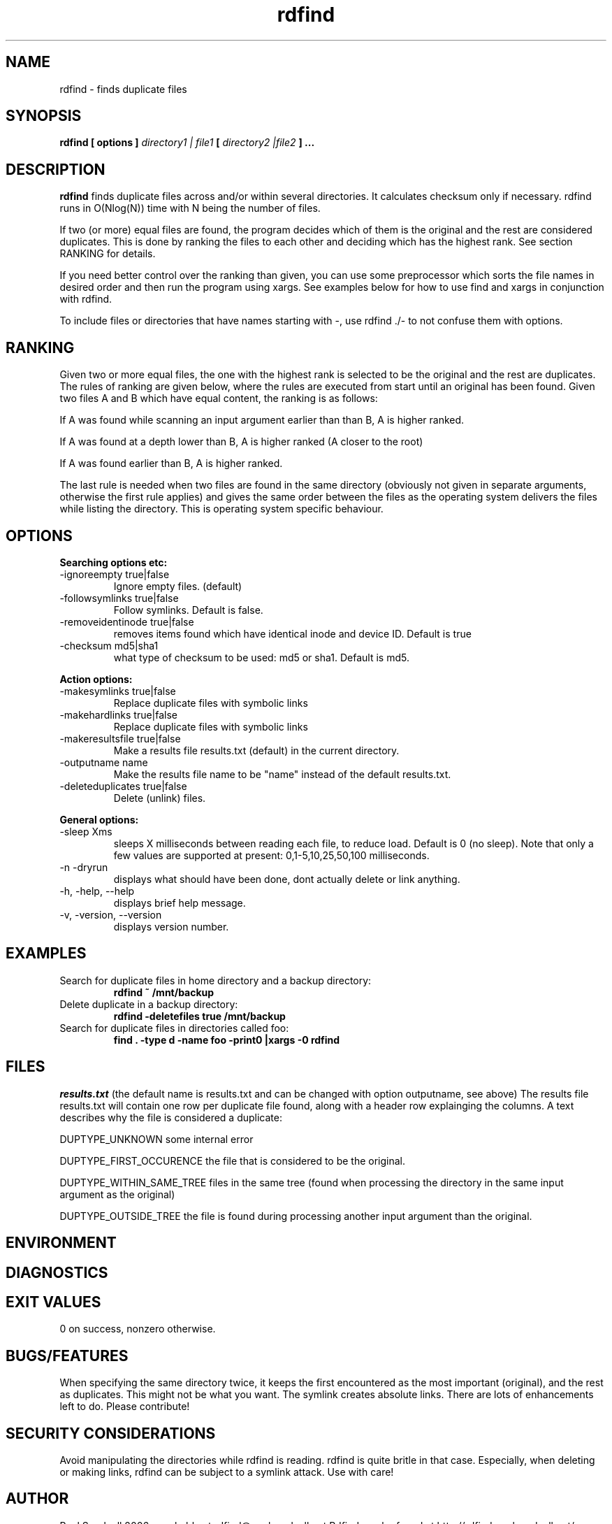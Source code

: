 .\" View this file with
.\" groff -man -Tascii rdfind.1 |less
.\"
.\" Author Paul Sundvall 2006
.\" see LICENSE for details.
.\" $Revision: 567 $
.\" $Id: rdfind.1 567 2009-01-21 17:27:30Z pauls $
.TH rdfind 1.2.4 "January 2009" rdfind
.SH NAME
rdfind \- finds duplicate files
.SH SYNOPSIS
.B rdfind [ options ] 
.I directory1 | file1
.B [
.I directory2 |file2
.B ] ...
.SH DESCRIPTION
.B rdfind
finds duplicate files across and/or within several directories. It calculates
checksum only if necessary.
rdfind runs in O(Nlog(N)) time with N being the number of files. 

If two (or more) equal files are found, the program decides which of
them is the original and the rest are considered duplicates. This
is done by ranking the files to each other and deciding which has the
highest rank. See section RANKING for details.

If you need better control over the ranking than given, you can use
some preprocessor which sorts the file names in desired order and then
run the program using xargs. See examples below for how to use find
and xargs in conjunction with rdfind.

To include files or directories that have names starting with -, use 
rdfind ./- to not confuse them with options.

.SH RANKING
Given two or more equal files, the one with the highest rank is
selected to be the original and the rest are duplicates. The rules of
ranking are given below, where the rules are executed from start until
an original has been found. Given two files A and B which have equal
content, the ranking is as follows: 

If A was found while scanning an input argument earlier than than B, A
is higher ranked.

If A was found at a depth lower than B, A is higher ranked (A closer
to the root)

If A was found earlier than B, A is higher ranked.

The last rule is needed when two files are found in the same directory
(obviously not given in separate arguments, otherwise the first rule applies)
and gives the same order between the files as the operating system
delivers the files while listing the directory. This is operating
system specific behaviour.

.SH OPTIONS
.B Searching options etc:
.IP "-ignoreempty true|false"
Ignore empty files. (default)
.IP "-followsymlinks true|false"
Follow symlinks. Default is false.
.IP "-removeidentinode true|false"
removes items found which have identical inode and device ID. Default
is true
.IP "-checksum md5|sha1"
what type of checksum to be used: md5 or sha1. Default is md5.
.PP
.B Action options:
.IP "-makesymlinks true|false"
Replace duplicate files with symbolic links
.IP "-makehardlinks true|false"
Replace duplicate files with symbolic links
.IP "-makeresultsfile true|false"
Make a results file results.txt (default) in the current directory.
.IP "-outputname name"
Make the results file name to be "name" instead of the default results.txt.
.IP "-deleteduplicates true|false"
Delete (unlink) files.
.PP
.B General options:
.IP "-sleep Xms"
sleeps X milliseconds between reading each file, to reduce
load. Default is 0 (no sleep). Note that only a few values are
supported at present: 0,1-5,10,25,50,100 milliseconds. 
.IP "-n -dryrun"
displays what should have been done, dont actually delete or link anything.
.IP "-h, -help, --help"
displays brief help message.
.IP "-v, -version, --version"
displays version number.
.SH EXAMPLES
.TP
Search for duplicate files in home directory and a backup directory:
.B rdfind ~ /mnt/backup
.TP
Delete duplicate in a backup directory:
.B rdfind -deletefiles true /mnt/backup
.TP
Search for duplicate files in directories called foo:
.B find . -type d -name foo -print0 |xargs -0 rdfind
.SH FILES
.I results.txt
(the default name is results.txt and can be changed with option outputname,
see above) The results file results.txt will contain one row per duplicate file
found, along with a header row explainging the columns.
A text describes why the file is considered a duplicate:

DUPTYPE_UNKNOWN some internal error

DUPTYPE_FIRST_OCCURENCE the file that is considered to be the original.

DUPTYPE_WITHIN_SAME_TREE files in the same tree (found when processing
the directory in the same input argument as the original)

DUPTYPE_OUTSIDE_TREE the file is found during processing another input
argument than the original. 
.SH ENVIRONMENT
.SH DIAGNOSTICS
.SH EXIT VALUES
0 on success, nonzero otherwise.
.SH BUGS/FEATURES
When specifying the same directory twice, it keeps the first
encountered as the most important (original), and the rest as
duplicates. This might not be what you want.
The symlink creates absolute links. 
There are lots of enhancements left to do. Please contribute!
.SH SECURITY CONSIDERATIONS
Avoid manipulating the directories while rdfind is reading.
rdfind is quite britle in that case. Especially, when deleting
or making links, rdfind can be subject to a symlink attack.
Use with care!
.SH AUTHOR
Paul Sundvall 2006, reachable at rdfind@paulsundvall.net
Rdfind can be found at http://rdfind.paulsundvall.net/

Do you find rdfind useful? Drop me a line! It is always fun to
hear from people who actually use it.
.SH THANKS
Several persons have helped with suggestions and improvements:
Niels Möller, Carl Payne and Salvatore Ansani. Thanks also to you
who tested the program and sent me feedback.
.SH VERSION
1.2.4 (release date 20090121)
svn id: $Id: rdfind.1 567 2009-01-21 17:27:30Z pauls $
.SH COPYRIGHT
This program is distributed under GPLv2.
.SH "SEE ALSO"
.BR md5sum (1),
.BR find (1),
.BR symlinks(2)

